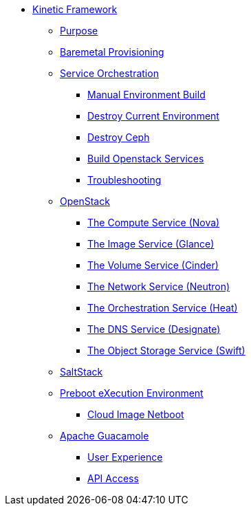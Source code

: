 * xref:kinetic.adoc[Kinetic Framework]
** xref:kinetic.adoc#purpose[Purpose]
** xref:kinetic.adoc#bootstrap[Baremetal Provisioning]
** xref:kinetic.adoc#orchestration[Service Orchestration]
*** xref:kinetic.adoc#build[Manual Environment Build]
*** xref:kinetic.adoc#destroy_services[Destroy Current Environment]
*** xref:kinetic.adoc#destroy_ceph[Destroy Ceph]
*** xref:kinetic.adoc#build_services[Build Openstack Services]
*** xref:kinetic.adoc#troubleshooting[Troubleshooting]
** xref:openstack.adoc[OpenStack]
*** xref:openstack.adoc#compute-service[The Compute Service (Nova)]
*** xref:openstack.adoc#image-service[The Image Service (Glance)]
*** xref:openstack.adoc#volume-service[The Volume Service (Cinder)]
*** xref:openstack.adoc#network-service[The Network Service (Neutron)]
*** xref:openstack.adoc#orchestration-service[The Orchestration Service (Heat)]
*** xref:openstack.adoc#dns-service[The DNS Service (Designate)]
*** xref:openstack.adoc#object-storage-service[The Object Storage Service (Swift)]
** xref:saltstack.adoc[SaltStack]
** xref:pxe.adoc[Preboot eXecution Environment]
*** xref:pxe.adoc#netboot[Cloud Image Netboot]
** xref:guacamole.adoc[Apache Guacamole]
*** xref:guacamole.adoc#user[User Experience]
*** xref:guacamole.adoc#api[API Access]